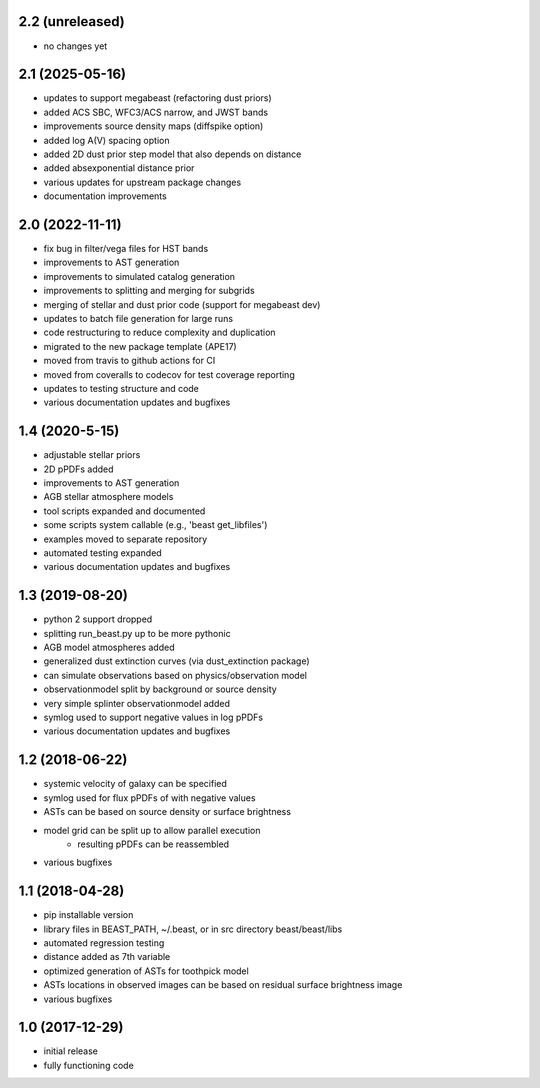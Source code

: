 2.2 (unreleased)
================
- no changes yet

2.1 (2025-05-16)
================

- updates to support megabeast (refactoring dust priors)
- added ACS SBC, WFC3/ACS narrow, and JWST bands
- improvements source density maps (diffspike option)
- added log A(V) spacing option
- added 2D dust prior step model that also depends on distance
- added absexponential distance prior
- various updates for upstream package changes
- documentation improvements

2.0 (2022-11-11)
================

- fix bug in filter/vega files for HST bands
- improvements to AST generation
- improvements to simulated catalog generation
- improvements to splitting and merging for subgrids
- merging of stellar and dust prior code (support for megabeast dev)
- updates to batch file generation for large runs
- code restructuring to reduce complexity and duplication
- migrated to the new package template (APE17)
- moved from travis to github actions for CI
- moved from coveralls to codecov for test coverage reporting
- updates to testing structure and code
- various documentation updates and bugfixes

1.4 (2020-5-15)
===============

- adjustable stellar priors
- 2D pPDFs added
- improvements to AST generation
- AGB stellar atmosphere models
- tool scripts expanded and documented
- some scripts system callable (e.g., 'beast get_libfiles')
- examples moved to separate repository
- automated testing expanded
- various documentation updates and bugfixes

1.3 (2019-08-20)
================

- python 2 support dropped
- splitting run_beast.py up to be more pythonic
- AGB model atmospheres added
- generalized dust extinction curves (via dust_extinction package)
- can simulate observations based on physics/observation model
- observationmodel split by background or source density
- very simple splinter observationmodel added
- symlog used to support negative values in log pPDFs
- various documentation updates and bugfixes

1.2 (2018-06-22)
================

- systemic velocity of galaxy can be specified
- symlog used for flux pPDFs of with negative values
- ASTs can be based on source density or surface brightness
- model grid can be split up to allow parallel execution
   - resulting pPDFs can be reassembled
- various bugfixes

1.1 (2018-04-28)
================

- pip installable version
- library files in BEAST_PATH, ~/.beast, or in src directory beast/beast/libs
- automated regression testing
- distance added as 7th variable
- optimized generation of ASTs for toothpick model
- ASTs locations in observed images can be based on residual surface brightness image
- various bugfixes

1.0 (2017-12-29)
================

- initial release
- fully functioning code
